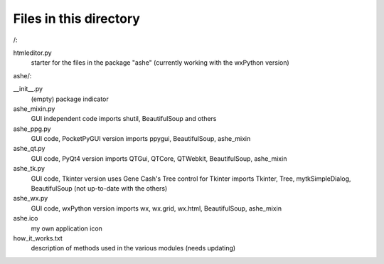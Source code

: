 Files in this directory
=======================

/:

htmleditor.py
    starter for the files in the package "ashe"
    (currently working with the wxPython version)

ashe/:

__init__.py
    (empty) package indicator
ashe_mixin.py
    GUI independent code
    imports shutil, BeautifulSoup and others
ashe_ppg.py
    GUI code, PocketPyGUI version
    imports ppygui, BeautifulSoup, ashe_mixin
ashe_qt.py
    GUI code, PyQt4 version
    imports QTGui, QTCore, QTWebkit, BeautifulSoup, ashe_mixin
ashe_tk.py
    GUI code, Tkinter version
    uses Gene Cash's Tree control for Tkinter
    imports Tkinter, Tree, mytkSimpleDialog, BeautifulSoup
    (not up-to-date with the others)
ashe_wx.py
    GUI code, wxPython version
    imports wx, wx.grid, wx.html, BeautifulSoup, ashe_mixin

ashe.ico
    my own application icon
how_it_works.txt
    description of methods used in the various modules (needs updating)

